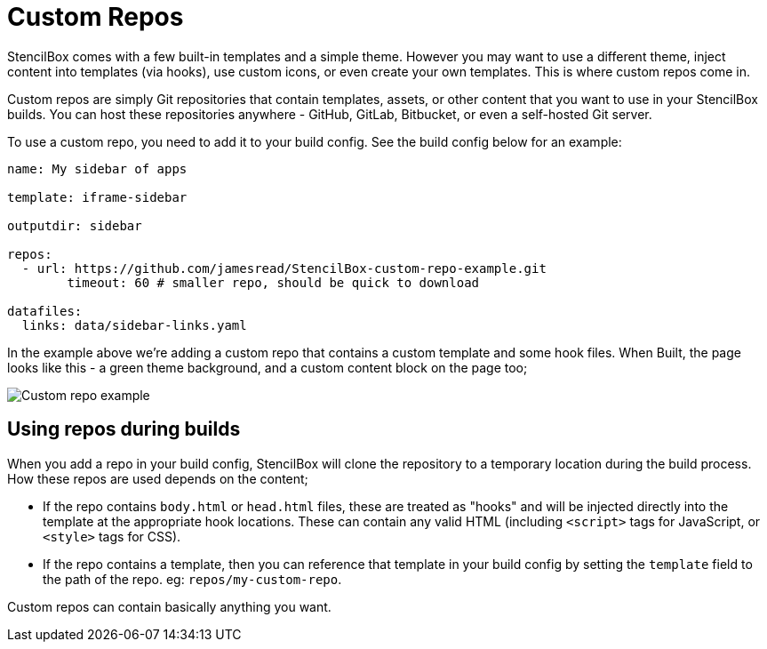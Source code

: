 = Custom Repos

StencilBox comes with a few built-in templates and a simple theme. However you may want to use a different theme, inject content into templates (via hooks), use custom icons, or even create your own templates. This is where custom repos come in.

Custom repos are simply Git repositories that contain templates, assets, or other content that you want to use in your StencilBox builds. You can host these repositories anywhere - GitHub, GitLab, Bitbucket, or even a self-hosted Git server.

To use a custom repo, you need to add it to your build config. See the build config below for an example:

[source,yaml]
----
name: My sidebar of apps

template: iframe-sidebar

outputdir: sidebar

repos:
  - url: https://github.com/jamesread/StencilBox-custom-repo-example.git
	timeout: 60 # smaller repo, should be quick to download

datafiles:
  links: data/sidebar-links.yaml
----

In the example above we're adding a custom repo that contains a custom template and some hook files. When Built, the page looks like this - a green theme background, and a custom content block on the page too;

image::custom-repo-added.png[Custom repo example]

== Using repos during builds

When you add a repo in your build config, StencilBox will clone the repository to a temporary location during the build process. How these repos are used depends on the content;

* If the repo contains `body.html` or `head.html` files, these are treated as "hooks" and will be injected directly into the template at the appropriate hook locations. These can contain any valid HTML (including `<script>` tags for JavaScript, or `<style>` tags for CSS).
* If the repo contains a template, then you can reference that template in your build config by setting the `template` field to the path of the repo. eg: `repos/my-custom-repo`. 

Custom repos can contain basically anything you want. 

